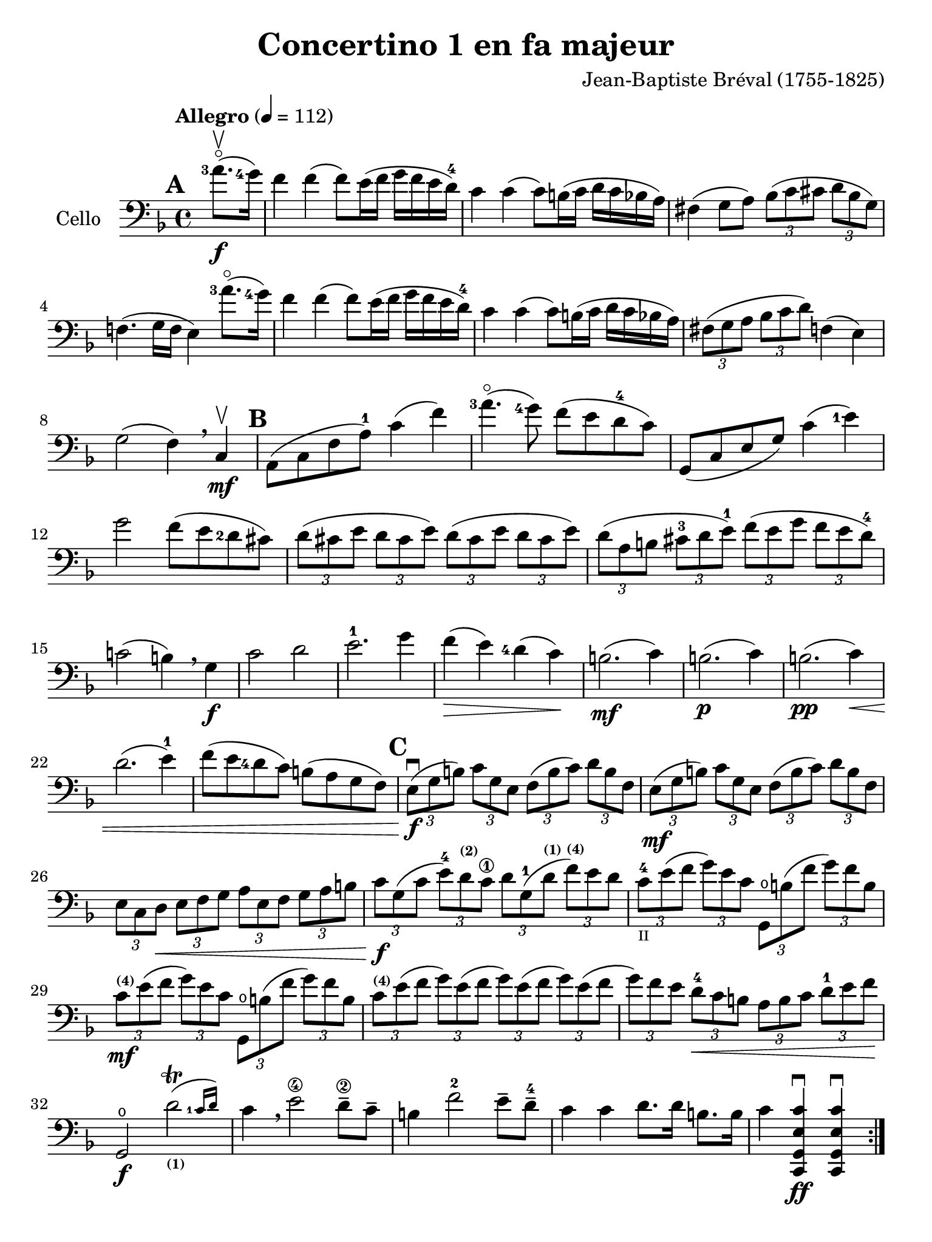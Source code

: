 #(set-global-staff-size 21)

\version "2.18.2"

\header {
  title    = "Concertino 1 en fa majeur"
  composer = "Jean-Baptiste Bréval (1755-1825)"
  tagline  = ""
}

\language "italiano"

% iPad Pro 12.9

\paper {
  paper-width  = 195\mm
  paper-height = 260\mm
}

allonger = \markup {
  \center-column {
    \combine
    \draw-line #'(-4 . 0)
    \arrow-head #X #RIGHT ##f
  }
}

allongerTrois = \markup {
  \center-column {
    \combine
    \draw-line #'(-6 . 0)
    \arrow-head #X #RIGHT ##f
  }
}

retenir = \markup {
  \center-column {
    \concat {
      \arrow-head #X #LEFT ##f
      \hspace #-1
      \draw-line #'(-4 . 0)
    }
  }
}

retenirTrois = \markup {
  \center-column {
    \concat {
      \arrow-head #X #LEFT ##f
      \hspace #-1
      \draw-line #'(-6 . 0)
    }
  }
}

\score {
  \new Staff
  \with {instrumentName = #"Cello "}
  {
    \override Hairpin.to-barline = ##f
    \tempo "Allegro" 4 = 112
    \time 4/4
    \key fa \major
    \clef "bass"
    \set fingeringOrientations = #'(left)

    \repeat volta 2 {
      \mark \default
      \partial 4 <la'-3>8.\flageolet\upbow\f(<sol'-4>16)                  % 0
      fa'4 fa'4(fa'8) mi'16(fa'16 sol'16 fa'16 mi'16 re'16-4)             % 1
      do'4 do'4(do'8) si!16(do'16 re'16 do'16 sib16 la16)                 % 2
      fad4(sol8 la8)
      \tuplet 3/2 {sib8( do'8 dod'8} \tuplet 3/2 {re'8 sib8 sol8)}        % 3
      fa!4.(sol16 fa16 mi4) <la'-3>8.\flageolet(<sol'-4>16)               % 4
      fa'4 fa'4(fa'8) mi'16(fa'16 sol'16 fa'16 mi'16 re'16-4)             % 5
      do'4 do'4(do'8) si!16(do'16 re'16 do'16 sib16 la16)                 % 6
      \tuplet 3/2 {fad8(sol8 la8}
      \tuplet 3/2 {sib8 do'8 re'8)} fa!4(mi4)                             % 7
      sol2(fa4) \breathe do4\mf\upbow                                     % 8
      \mark \default
      la,8(do8 fa8 la8-1) do'4(fa'4)                                      % 9
      <la'-3>4.\flageolet(<sol'-4>8) fa'8(mi'8 re'8-4 do'8)               % 10
      sol,8(do8 mi8 sol8) do'4(<mi'-1>4)                                  % 11
      sol'2 fa'8(mi'8 <re'-2>8 dod'8)                                     % 12
      \tuplet 3/2 {re'8( dod'8 mi'8} \tuplet 3/2 {re'8 dod'8 mi'8)}
      \tuplet 3/2 {re'8( dod'8 mi'8} \tuplet 3/2 {re'8 dod'8 mi'8)}       % 13
      \tuplet 3/2 {re'8( la8 si!8} \tuplet 3/2 {dod'8-3 re'8 mi'8-1)}
      \tuplet 3/2 {fa'8( mi'8 sol'8} \tuplet 3/2 {fa'8 mi'8 re'8-4)}      % 14
      do'!2(si!4) \breathe sol4\f                                         % 15
      do'2 re'2                                                           % 16
      mi'2.-1 sol'4                                                       % 17
      fa'4\>(mi'4) <re'-4>4(do'4)\!                                       % 18
      si!2.\mf(do'4)                                                      % 19
      si!2.\p(do'4)                                                       % 20
      si!2.\pp(do'4)\<                                                    % 21
      re'2.(mi'4-1)                                                       % 22
      fa'8(mi'8 <re'-4>8 do'8) si!8(la8 sol8 fa8)                         % 23
      \mark \default
      \tuplet 3/2 {mi8\f\downbow( sol8 si!8)}
      \tuplet 3/2 {do'8 sol8 mi8}
      \tuplet 3/2 {fa8( si8 do'8)} \tuplet 3/2 {re'8 si8 fa8}             % 24
      \tuplet 3/2 {mi8\mf(sol8 si!8)} \tuplet 3/2 {do'8 sol8 mi8}
      \tuplet 3/2 {fa8(si8 do'8)} \tuplet 3/2 {re'8 si8 fa8}              % 25
      \tuplet 3/2 {mi8 do8 re8\<}
      \tuplet 3/2 {mi8 fa8 sol8}
      \tuplet 3/2 {la8 mi8 fa8}
      \tuplet 3/2 {sol8 la8 si!8}                                         % 26
      \tuplet 3/2 {do'8\f sol8( do'8}
      \tuplet 3/2 {mi'8-4) re'8^\markup{\bold\teeny (2)} do'8\1}
      \tuplet 3/2 {re'8 sol8-1( re'8^\markup{\bold\teeny (1)}}
      \tuplet 3/2 {fa'8)^\markup{\bold\teeny (4)} mi'8 re'8}              % 27
      \tuplet 3/2 {do'8-4_\markup{\teeny II} mi'8( fa'8}
      \tuplet 3/2 {sol'8) mi'8 do'8}
      \tuplet 3/2 {sol,8\open si!8 ( fa'8} \tuplet 3/2 {sol'8) fa'8 si8}  % 28
      \tuplet 3/2 {do'8\mf^\markup{\bold\teeny (4)} mi'8( fa'8}
      \tuplet 3/2 {sol'8) mi'8 do'8}
      \tuplet 3/2 {sol,8\open si!8 ( fa'8} \tuplet 3/2 {sol'8) fa'8 si8}  % 29
      \tuplet 3/2 {do'8^\markup{\bold\teeny (4)} mi'8( fa'8}
      \tuplet 3/2 {sol'8) mi'8( fa'8}
      \tuplet 3/2 {sol'8) mi'8( fa'8}
      \tuplet 3/2 {sol'8) mi'8( fa'8}                                     % 30
      \tuplet 3/2 {sol'8) fa'8 mi'8}
      \tuplet 3/2 {re'8-4\< do'8 si!8}
      \tuplet 3/2 {la8 si8 do'8}
      \tuplet 3/2 {re'8-1 mi'8 fa'8\!}                                    % 31
      sol,2\f\open \afterGrace re'2\trill(_\markup{\bold\teeny (1)}
      {<do'-1>16 re'16)}                                                  % 32
      do'4 \breathe mi'2\4 re'8\2-- do'8--                                % 33
      si!4 fa'2-2 mi'8-- re'8-4--                                         % 34
      do'4 do'4 re'8. re'16 si!8. si16                                    % 35
      do'4 <<do,4\ff sol,4 mi4 do'4\downbow>>
      <<do,4 sol,4 mi4 do'4\downbow>>                                     % 36
    }
    \set Score.currentBarNumber = #37
    \partial 4 <sol'-4>8.(\f\upbow fa'16)                                 % 00
    mi'4 mi'4(mi'8) fa'16(mi'16 sol'16 fa'16 mi'16 re'16-4)               % 37
    do'4 do'4(do'8) si!16(do'16 re'16 do'16 si16 la16)                    % 38
    \tuplet 3/2 {sol8( la8 si!8} \tuplet 3/2 {do'8 si8 re'8)}
    \tuplet 3/2 {do'8( si8 re'8} \tuplet 3/2 {do'8 si8 la8)}              % 39
    sol4.(fa8 mi4) \breathe sol4                                          % 40
    do'4 do'4(do'8) si!16(do'16 re'16 do'16 si16 do'16)                   % 41
    do'8-- sib!8--\> sib2.                                                % 42
    \tuplet 3/2 {la8\!\mf mi'8-4 dod'8^\markup{\bold\teeny (1)}}
    \tuplet 3/2 {la8 mi8-1 dod8}
    \tuplet 3/2 {la,8 dod8 mi8} \tuplet 3/2 {sol8 fa8 mi8}                % 43
    \tuplet 3/2 {fa8 re8( fa8} \tuplet 3/2 {la8) fa8( la8}
    \tuplet 3/2 {re'8) la8( <re'-1>8} \tuplet 3/2 {fa'8) mi'8 re'8}       % 44
    \tuplet 3/2 {dod'8-1 mi'8 dod'8} \tuplet 3/2 {la8 mi8-1 dod8}
    \tuplet 3/2 {la,8 dod8 mi8} \tuplet 3/2 {sol8 fa8 mi8}                % 45
    \tuplet 3/2 {fa8 re8( fa8} \tuplet 3/2 {la8) fa8( la8}
    \tuplet 3/2 {re'8) la8( <re'-1>8} \tuplet 3/2 {fa'8) mi'8 re'8}       % 46
    \tuplet 3/2 {dod'8-1(mi'8) la8} \tuplet 3/2 {dod'8\>(mi'8) la8}
    \tuplet 3/2 {dod'8(mi'8) la8} \tuplet 3/2 {dod'8(mi'8) la8\!}         % 47
    \tuplet 3/2 {re'8-4\p re8( mi8} \tuplet 3/2 {fa8) mi8 re8}
    \tuplet 3/2 {re'8 mi8( fa8} \tuplet 3/2 {sol8) fa8 mi8}               % 48
    \tuplet 3/2 {fa8 re8\< mi8} \tuplet 3/2 {fa8 sol8 la8}
    \tuplet 3/2 {sib8 la8 sol8} \tuplet 3/2 {fa8 mi8 re8\!}               % 49
    la,2\f mi2\>                                                          % 50
    \tuplet 3/2 {re'8-4\p re8( mi8} \tuplet 3/2 {fa8) mi8 re8}
    \tuplet 3/2 {re'8 mi8( fa8} \tuplet 3/2 {sol8) fa8 mi8}               % 51
    \tuplet 3/2 {fa8 re8\< mi8} \tuplet 3/2 {fa8 sol8 la8}
    \tuplet 3/2 {sib8 la8 sol8} \tuplet 3/2 {fa8 mi8 re8\!}               % 52
    la,2\f \afterGrace mi2\trill( {re16 mi16)}                            % 53
    re4 re'2\f dod'4(                                                     % 54
    re'4) re'2\mf dod'4(                                                  % 55
    re'4) <re'-3>2\flageolet\p <do'!-4>4\downbow\((                       % 56
    do'4) si!4\) sib2(                                                    % 57
    sib4) <re'-3>8.\flageolet(do'16-4) do'4(sib4)                         % 58
    \tuplet 3/2 {la8^\markup{\bold\teeny (1)} fa8-2( mi8\<}
    \tuplet 3/2 {fa8) sol8 la8} \tuplet 3/2 {sib8 sol8( fad8}
    \tuplet 3/2 {sol8) la8 sib8}                                          % 59
    \tuplet 3/2 {do'8 la8 sib8}
    \tuplet 3/2 {si!8 do'8 dod'8}
    \tuplet 3/2 {re'8 do'!8 sib!8}
    \tuplet 3/2 {la8 sol8 fa8\!}                                          % 60
    \tempo "poco rall."
    \tuplet 3/2 {mi8\f do8 si,!8} \tuplet 3/2 {do8 sol,8 mi,8}
    do,4\fermata \breathe
    \tempo "tempo"
    <la'-3>8.\flageolet\f(<sol'-4>16)                                     % 61
    fa'4 fa'4(fa'8) mi'16(fa'16 sol'16 fa'16 mi'16 re'16-4)               % 62
    do'4 do'4(do'8) si!16(do'16 re'16 do'16 sib!16 la16)                  % 63
    \tuplet 3/2 {fad8( sol8 la8} \tuplet 3/2 {sib8 do'8 re'8)}
    fa!4(mi4)                                                             % 64
    sol2(fa4) \breathe do4\mf                                             % 65
    la,8(do8 fa8 <la-1>8) do'4(fa'4)                                      % 66
    <la'-3>4.\flageolet(<sol'-4>8) fa'8(mi'8 <re'-4>8 do'8)               % 67
    la,8(do8 mi8 sol8) <do'-4>4(mi'4)                                     % 68
    sol'4.(fa'8)\< mi'8(<re'-4>8 do'8 sib8)\!                             % 69
    \tuplet 3/2 {la8\f(fa8 la8)} \tuplet 3/2 {do'8 la8 fa8}
    \tuplet 3/2 {mi8(sol8 la8)} \tuplet 3/2 {sib8 do'8 sib8}              % 70
    \tuplet 3/2 {la8\mf fa8( la8} \tuplet 3/2 {do'8) la8 fa8}
    \tuplet 3/2 {mi8 sol8( la8} \tuplet 3/2 {sib8) do'8 sib8}             % 71
    \tuplet 3/2 {la8\> do'8 sib8} \tuplet 3/2 {la8 sol8 fa8}
    \tuplet 3/2 {mi8 sol8 fa8} \tuplet 3/2 {mi8 re8 do8\!}                % 72
    mi2.\p(fa4)                                                           % 73
    mi2.\pp(fa4)\<                                                        % 74
    mi2.(fa4)                                                             % 75
    sol2.(la4)                                                            % 76
    \tuplet 3/2 {sib8\f do'8 re'8} \tuplet 3/2 {mi'8-1 fa'8 fad'8}
    \tuplet 3/2 {sol'8 fa'8 mi'8} \tuplet 3/2 {re'8-4 do'8 sib8}          % 77
    \tuplet 3/2 {la8 sol8 la8} \tuplet 3/2 {sib8 do'8 dod'8}
    \tuplet 3/2 {re'8 do'8 sib8} \tuplet 3/2 {la8 sol8 fa8}               % 78
    do2 \afterGrace <sol-1>2\trill( {<fa-1>16 sol16)}                     % 79
    fa4-1 la2\4-> sol8\2-- fa8--                                          % 80
    mi4-1 <sib-4>2-> la8^\markup{\bold\teeny (3)}--
    sol8^\markup{\bold\teeny (2)}--                                       % 81
    fa4\1 <fa'-2>4 sol'8. sol'16 mi'8. mi'16                              % 82
    fa'4 fa4^\markup{\bold\teeny (4)}_\markup{\bold\teeny III}\downbow
    fa,4-4\downbow r4\fermata
    \bar "|."                                                             % 83
  }
}
